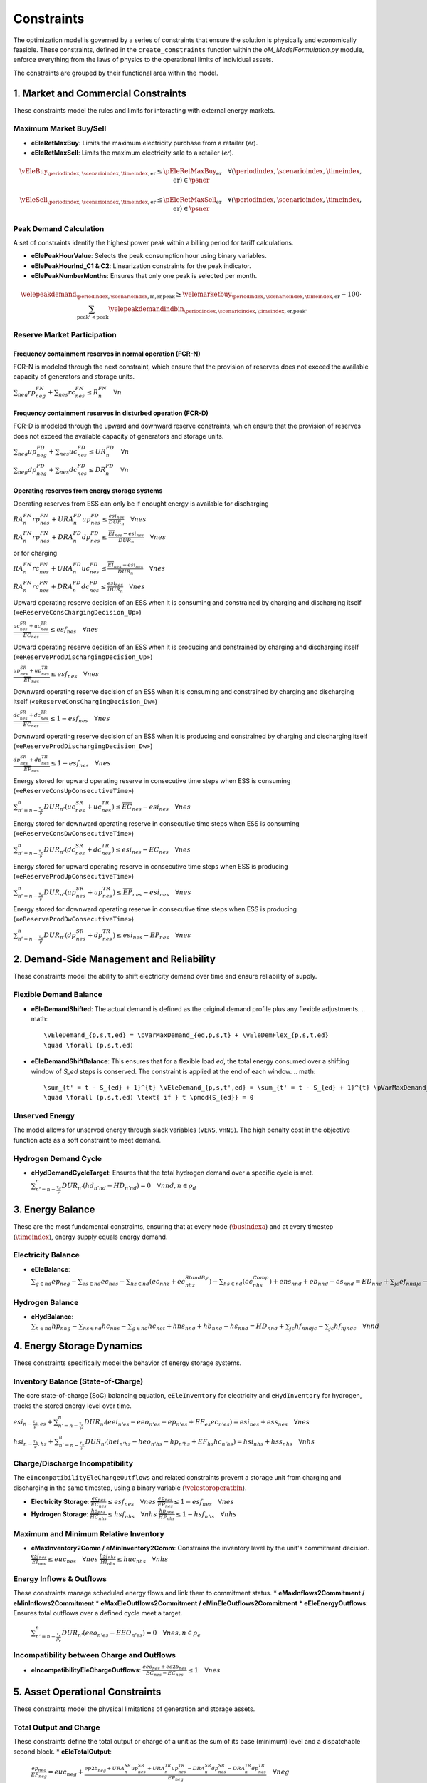Constraints
===========

The optimization model is governed by a series of constraints that ensure the solution is physically and economically feasible. These constraints, defined in the ``create_constraints`` function within the `oM_ModelFormulation.py` module, enforce everything from the laws of physics to the operational limits of individual assets.

The constraints are grouped by their functional area within the model.

1. Market and Commercial Constraints
------------------------------------
These constraints model the rules and limits for interacting with external energy markets.

Maximum Market Buy/Sell
~~~~~~~~~~~~~~~~~~~~~~~
*   **eEleRetMaxBuy**: Limits the maximum electricity purchase from a retailer (`er`).
*   **eEleRetMaxSell**: Limits the maximum electricity sale to a retailer (`er`).

.. math::
   \vEleBuy_{\periodindex,\scenarioindex,\timeindex,\text{er}} \le \pEleRetMaxBuy_{\text{er}}
   \quad \forall (\periodindex, \scenarioindex, \timeindex, \text{er}) \in \psner

.. math::
   \vEleSell_{\periodindex,\scenarioindex,\timeindex,\text{er}} \le \pEleRetMaxSell_{\text{er}}
   \quad \forall (\periodindex, \scenarioindex, \timeindex, \text{er}) \in \psner

Peak Demand Calculation
~~~~~~~~~~~~~~~~~~~~~~~
A set of constraints identify the highest power peak within a billing period for tariff calculations.

*   **eElePeakHourValue**: Selects the peak consumption hour using binary variables.
*   **eElePeakHourInd_C1 & C2**: Linearization constraints for the peak indicator.
*   **eElePeakNumberMonths**: Ensures that only one peak is selected per month.

.. math::
   \velepeakdemand_{\periodindex,\scenarioindex,\text{m,er,peak}} \ge \velemarketbuy_{\periodindex,\scenarioindex,\timeindex,\text{er}} - 100 \cdot \sum_{\text{peak'} < \text{peak}} \velepeakdemandindbin_{\periodindex,\scenarioindex,\timeindex,\text{er,peak'}}

Reserve Market Participation
~~~~~~~~~~~~~~~~~~~~~~~~~~~~

Frequency containment reserves in normal operation (FCR-N)
^^^^^^^^^^^^^^^^^^^^^^^^^^^^^^^^^^^^^^^^^^^^^^^^^^^^^^^^^^
FCR-N is modeled through the next constraint, which ensure that the provision of reserves does not exceed the available capacity of generators and storage units.

:math:`\sum_{neg} rp^{FN}_{neg} + \sum_{nes} rc^{FN}_{nes} \leq R^{FN}_{n} \quad \forall n`

Frequency containment reserves in disturbed operation (FCR-D)
^^^^^^^^^^^^^^^^^^^^^^^^^^^^^^^^^^^^^^^^^^^^^^^^^^^^^^^^^^^^^
FCR-D is modeled through the upward and downward reserve constraints, which ensure that the provision of reserves does not exceed the available capacity of generators and storage units.

:math:`\sum_{neg} up^{FD}_{neg} + \sum_{nes} uc^{FD}_{nes} \leq UR^{FD}_{n} \quad \forall n`

:math:`\sum_{neg} dp^{FD}_{neg} + \sum_{nes} dc^{FD}_{nes} \leq DR^{FD}_{n} \quad \forall n`

Operating reserves from energy storage systems
^^^^^^^^^^^^^^^^^^^^^^^^^^^^^^^^^^^^^^^^^^^^^^
Operating reserves from ESS can only be if enought energy is available for discharging

:math:`RA^{FN}_{n}rp^{FN}_{nes} + URA^{FD}_{n}up^{FD}_{nes} \leq \frac{                      esi_{nes}}{DUR_{n}} \quad \forall nes`

:math:`RA^{FN}_{n}rp^{FN}_{nes} + DRA^{FD}_{n}dp^{FD}_{nes} \leq \frac{\overline{EI}_{nes} - esi_{nes}}{DUR_{n}} \quad \forall nes`

or for charging

:math:`RA^{FN}_{n}rc^{FN}_{nes} + URA^{FD}_{n}uc^{FD}_{nes} \leq \frac{\overline{EI}_{nes} - esi_{nes}}{DUR_{n}} \quad \forall nes`

:math:`RA^{FN}_{n}rc^{FN}_{nes} + DRA^{FD}_{n}dc^{FD}_{nes} \leq \frac{                      esi_{nes}}{DUR_{n}} \quad \forall nes`

Upward operating reserve decision of an ESS when it is consuming and constrained by charging and discharging itself («``eReserveConsChargingDecision_Up``»)

:math:`\frac{uc^{SR}_{nes} + uc^{TR}_{nes}}{\overline{EC}_{nes}} \leq esf_{nes} \quad \forall nes`

Upward operating reserve decision of an ESS when it is producing and constrained by charging and discharging itself («``eReserveProdDischargingDecision_Up``»)

:math:`\frac{up^{SR}_{nes} + up^{TR}_{nes}}{\overline{EP}_{nes}} \leq esf_{nes} \quad \forall nes`

Downward operating reserve decision of an ESS when it is consuming and constrained by charging and discharging itself («``eReserveConsChargingDecision_Dw``»)

:math:`\frac{dc^{SR}_{nes} + dc^{TR}_{nes}}{\overline{EC}_{nes}} \leq 1 - esf_{nes} \quad \forall nes`

Downward operating reserve decision of an ESS when it is producing and constrained by charging and discharging itself («``eReserveProdDischargingDecision_Dw``»)

:math:`\frac{dp^{SR}_{nes} + dp^{TR}_{nes}}{\overline{EP}_{nes}} \leq 1 - esf_{nes} \quad \forall nes`

Energy stored for upward operating reserve in consecutive time steps when ESS is consuming («``eReserveConsUpConsecutiveTime``»)

:math:`\sum_{n' = n-\frac{\tau_e}{\nu}}^n DUR_{n'} (uc^{SR}_{nes} + uc^{TR}_{nes}) \leq \overline{EC}_{nes} - esi_{nes} \quad \forall nes`

Energy stored for downward operating reserve in consecutive time steps when ESS is consuming («``eReserveConsDwConsecutiveTime``»)

:math:`\sum_{n' = n-\frac{\tau_e}{\nu}}^n DUR_{n'} (dc^{SR}_{nes} + dc^{TR}_{nes}) \leq esi_{nes} - \underline{EC}_{nes} \quad \forall nes`

Energy stored for upward operating reserve in consecutive time steps when ESS is producing («``eReserveProdUpConsecutiveTime``»)

:math:`\sum_{n' = n-\frac{\tau_e}{\nu}}^n DUR_{n'} (up^{SR}_{nes} + up^{TR}_{nes}) \leq \overline{EP}_{nes} - esi_{nes} \quad \forall nes`

Energy stored for downward operating reserve in consecutive time steps when ESS is producing («``eReserveProdDwConsecutiveTime``»)

:math:`\sum_{n' = n-\frac{\tau_e}{\nu}}^n DUR_{n'} (dp^{SR}_{nes} + dp^{TR}_{nes}) \leq esi_{nes} - \underline{EP}_{nes} \quad \forall nes`


2. Demand-Side Management and Reliability
-----------------------------------------
These constraints model the ability to shift electricity demand over time and ensure reliability of supply.

Flexible Demand Balance
~~~~~~~~~~~~~~~~~~~~~~~
*   **eEleDemandShifted**: The actual demand is defined as the original demand profile plus any flexible adjustments.
    .. math::
       \vEleDemand_{p,s,t,ed} = \pVarMaxDemand_{ed,p,s,t} + \vEleDemFlex_{p,s,t,ed}
       \quad \forall (p,s,t,ed)

*   **eEleDemandShiftBalance**: This ensures that for a flexible load `ed`, the total energy consumed over a shifting window of `S_ed` steps is conserved. The constraint is applied at the end of each window.
    .. math::
       \sum_{t' = t - S_{ed} + 1}^{t} \vEleDemand_{p,s,t',ed} = \sum_{t' = t - S_{ed} + 1}^{t} \pVarMaxDemand_{ed,p,s,t'}
       \quad \forall (p,s,t,ed) \text{ if } t \pmod{S_{ed}} = 0

Unserved Energy
~~~~~~~~~~~~~~~
The model allows for unserved energy through slack variables (``vENS``, ``vHNS``). The high penalty cost in the objective function acts as a soft constraint to meet demand.

Hydrogen Demand Cycle
~~~~~~~~~~~~~~~~~~~~~
*   **eHydDemandCycleTarget**: Ensures that the total hydrogen demand over a specific cycle is met.
    :math:`\sum_{n' = n-\frac{\tau_d}{\nu}}^n DUR_{n'} (hd_{n'nd} - HD_{n'nd}) = 0 \quad \forall nnd, n \in \rho_d`

3. Energy Balance
-----------------
These are the most fundamental constraints, ensuring that at every node (:math:`\busindexa`) and at every timestep (:math:`\timeindex`), energy supply equals energy demand.

Electricity Balance
~~~~~~~~~~~~~~~~~~~
*   **eEleBalance**:
    :math:`\sum_{g\in nd} ep_{neg} - \sum_{es\in nd} ec_{nes} - \sum_{hz\in nd} (ec_{nhz} + ec^{StandBy}_{nhz}) - \sum_{hs\in nd} (ec^{Comp}_{nhs}) + ens_{nnd} + eb_{nnd} - es_{nnd} = ED_{nnd} + \sum_{jc} ef_{nndjc} - \sum_{jc} ef_{njndc} \quad \forall nnd`

Hydrogen Balance
~~~~~~~~~~~~~~~~
*   **eHydBalance**:
    :math:`\sum_{h\in nd} hp_{nhg} - \sum_{hs\in nd} hc_{nhs} - \sum_{g\in nd} hc_{net} + hns_{nnd} + hb_{nnd} - hs_{nnd} = HD_{nnd} + \sum_{jc} hf_{nndjc} - \sum_{jc} hf_{njndc} \quad \forall nnd`

4. Energy Storage Dynamics
--------------------------
These constraints specifically model the behavior of energy storage systems.

Inventory  Balance (State-of-Charge)
~~~~~~~~~~~~~~~~~~~~~~~~~~~~~~~~~~~~
The core state-of-charge (SoC) balancing equation, ``eEleInventory`` for electricity and ``eHydInventory`` for hydrogen, tracks the stored energy level over time.

:math:`esi_{n-\frac{\tau_e}{\nu},es} + \sum_{n' = n-\frac{\tau_e}{\nu}}^n DUR_{n'} (eei_{n'es} - eeo_{n'es} - ep_{n'es} + EF_{es} ec_{n'es}) = esi_{nes} + ess_{nes} \quad \forall nes`

:math:`hsi_{n-\frac{\tau_h}{\nu},hs} + \sum_{n' = n-\frac{\tau_h}{\nu}}^n DUR_{n'} (hei_{n'hs} - heo_{n'hs} - hp_{n'hs} + EF_{hs} hc_{n'hs}) = hsi_{nhs} + hss_{nhs} \quad \forall nhs`

Charge/Discharge Incompatibility
~~~~~~~~~~~~~~~~~~~~~~~~~~~~~~~~
The ``eIncompatibilityEleChargeOutflows`` and related constraints prevent a storage unit from charging and discharging in the same timestep, using a binary variable (:math:`\velestoroperatbin`).

*   **Electricity Storage**:
    :math:`\frac{ec_{nes}}{\overline{EC}_{nes}} \leq esf_{nes} \quad \forall nes`
    :math:`\frac{ep_{nes}}{\overline{EP}_{nes}} \leq 1 - esf_{nes} \quad \forall nes`

*   **Hydrogen Storage**:
    :math:`\frac{hc_{nhs}}{\overline{HC}_{nhs}} \leq hsf_{nhs} \quad \forall nhs`
    :math:`\frac{hp_{nhs}}{\overline{HP}_{nhs}} \leq 1 - hsf_{nhs} \quad \forall nhs`

Maximum and Minimum Relative Inventory
~~~~~~~~~~~~~~~~~~~~~~~~~~~~~~~~~~~~~~
*   **eMaxInventory2Comm / eMinInventory2Comm**: Constrains the inventory level by the unit's commitment decision.
    :math:`\frac{esi_{nes}}{\overline{EI}_{nes}}  \leq euc_{nes} \quad \forall nes`
    :math:`\frac{hsi_{nhs}}{\overline{HI}_{nhs}}  \leq huc_{nhs} \quad \forall nhs`

Energy Inflows & Outflows
~~~~~~~~~~~~~~~~~~~~~~~~~
These constraints manage scheduled energy flows and link them to commitment status.
*   **eMaxInflows2Commitment / eMinInflows2Commitment**
*   **eMaxEleOutflows2Commitment / eMinEleOutflows2Commitment**
*   **eEleEnergyOutflows**: Ensures total outflows over a defined cycle meet a target.
    :math:`\sum_{n' = n-\frac{\tau_e}{\rho_e}}^n DUR_{n'} (eeo_{n'es} - EEO_{n'es}) = 0 \quad \forall nes, n \in \rho_e`

Incompatibility between Charge and Outflows
~~~~~~~~~~~~~~~~~~~~~~~~~~~~~~~~~~~~~~~~~~~~
*   **eIncompatibilityEleChargeOutflows**:
    :math:`\frac{eeo_{nes} + ec2b_{nes}}{\overline{EC}_{nes} - \underline{EC}_{nes}} \leq 1 \quad \forall nes`

5. Asset Operational Constraints
--------------------------------
These constraints model the physical limitations of generation and storage assets.

Total Output and Charge
~~~~~~~~~~~~~~~~~~~~~~~
These constraints define the total output or charge of a unit as the sum of its base (minimum) level and a dispatchable second block.
*   **eEleTotalOutput**:
    :math:`\frac{ep_{neg}}{\underline{EP}_{neg}} = euc_{neg} + \frac{ep2b_{neg} + URA^{SR}_{n}up^{SR}_{nes} + URA^{TR}_{n}up^{TR}_{nes} - DRA^{SR}_{n}dp^{SR}_{nes} - DRA^{TR}_{n}dp^{TR}_{nes}}{\underline{EP}_{neg}} \quad \forall neg`
*   **eEleTotalCharge**:
    :math:`\frac{ec_{nes}}{\underline{EC}_{nes}} = 1 + \frac{ec2b_{nes} - URA^{SR}_{n}uc^{SR}_{nes} - URA^{TR}_{n}uc^{TR}_{nes} + DRA^{SR}_{n}dc^{SR}_{nes} + DRA^{TR}_{n}dc^{TR}_{nes}}{\underline{EC}_{nes}} \quad \forall nes`

Energy Conversion
~~~~~~~~~~~~~~~~~
*   **eAllEnergy2Ele / eAllEnergy2Hyd**:
    :math:`ep_{neg} = PF_{he} hc_{neg} \quad \forall neg`
    :math:`hp_{nhz} \leq PF1_{ehk} +  PF2_{ehk} gc_{nhz} \quad \forall nhz`

Ramping Limits
~~~~~~~~~~~~~~
These constraints limit how quickly an asset's output or charging rate can change.
*   **eMaxRampUpEleOutput / eMaxRampDwEleOutput**:
    :math:`\frac{- ep2b_{n-\nu,g} - dp^{SR}_{n-\nu,g} - dp^{TR}_{n-\nu,g} + ep2b_{neg} + up^{SR}_{neg} + up^{TR}_{neg}}{DUR_n RU_g} \leq   euc_{neg}      - esu_{neg} \quad \forall neg`
    :math:`\frac{- ep2b_{n-\nu,g} + up^{SR}_{n-\nu,g} + up^{TR}_{n-\nu,g} + ep2b_{neg} - dp^{SR}_{neg} - dp^{TR}_{neg}}{DUR_n RD_g} \geq - euc_{n-\nu,g} + esd_{neg} \quad \forall neg`

Unit Commitment Logic
~~~~~~~~~~~~~~~~~~~~~
For dispatchable assets, these constraints model the on/off decisions.
*   **eEleCommitmentStartupShutdown**:
    :math:`euc_{neg} - euc_{n-\nu,g} = esu_{neg} - esd_{neg} \quad \forall neg`
*   **eMinUpTimeEle / eMinDownTimeEle**:
    :math:`\sum_{n'=n+\nu-TU_t}^n esu_{n't} \leq     euc_{net} \quad \forall net`
    :math:`\sum_{n'=n+\nu-TD_t}^n esd_{n't} \leq 1 - euc_{net} \quad \forall net`

Second Block Output/Charge Limits
~~~~~~~~~~~~~~~~~~~~~~~~~~~~~~~~~
These constraints limit the output/charge of the dispatchable second block, tying it to the unit's commitment status.
*   **eMaxEleOutput2ndBlock / eMinEleOutput2ndBlock**:
    :math:`\frac{ep2b_{net} + up^{SR}_{net} + up^{TR}_{net}}{\overline{EP}_{net} - \underline{EP}_{net}} \leq euc_{net} \quad \forall net`
*   **eMaxEleESSCharge2ndBlock / eMinEleESSCharge2ndBlock**:
    :math:`\frac{ec2b_{nes} + dc^{SR}_{nes} + dc^{TR}_{nes}}{\overline{EC}_{nes} - \underline{EC}_{nes}} \leq 1 \quad \forall nes`

6. Electric Vehicle (EV) Modeling
---------------------------------
*   **eEleMinEnergyStartUp**: Ensures an EV has a minimum state of charge before a trip.
    .. math::
       \vinventory_{\periodindex,\scenarioindex,\timeindex-1,\text{ev}} \ge 0.8 \cdot \peleesscapacity_{\text{ev}} \quad (\text{if starting trip})

7. Network Constraints
----------------------
These constraints model the physics and limits of the energy transmission and distribution networks.

DC Power Flow
~~~~~~~~~~~~~
*   **eKirchhoff2ndLaw**: Implements a DC power flow model.
    .. math::
       \frac{\veleflow_{\dots,\text{ni,nf,cc}}}{\text{TTC}_{\text{ni,nf,cc}}} - \frac{\theta_{\dots,\text{ni}} - \theta_{\dots,\text{nf}}}{\text{X}_{\text{ni,nf,cc}} \cdot \text{TTC}_{\text{ni,nf,cc}}} \cdot 0.1 = 0

8. Bounds on Variables
-----------------------
To ensure numerical stability and solver efficiency, explicit bounds are placed on all decision variables.

:math:`0 \leq ep_{neg} \leq \overline{EP}_{neg}`
:math:`0 \leq hp_{nhg} \leq \overline{HP}_{nhg}`
:math:`0 \leq ec_{nes} \leq \overline{EC}_{nes}`
:math:`0 \leq ec_{nhz} \leq \overline{EC}_{nhz}`
:math:`0 \leq hc_{nhs} \leq \overline{HC}_{nhs}`
:math:`0 \leq hc_{net} \leq \overline{HC}_{net}`
:math:`0 \leq ep2b_{neg} \leq \overline{EP}_{neg} - \underline{EP}_{neg}`
:math:`0 \leq hp2b_{nhg} \leq \overline{HP}_{nhg} - \underline{HP}_{nhg}`
:math:`0 \leq eeo_{nes} \leq \max(\overline{EP}_{nes},\overline{EC}_{nes})`
:math:`0 \leq heo_{nhs} \leq \max(\overline{HP}_{nhs},\overline{HC}_{nhs})`
:math:`0 \leq up^{SR}_{neg}, dp^{SR}_{neg} \leq \overline{EP}_{neg} - \underline{EP}_{neg}`
:math:`0 \leq up^{TR}_{neg}, dp^{TR}_{neg} \leq \overline{EP}_{neg} - \underline{EP}_{neg}`
:math:`0 \leq uc^{SR}_{nes}, dc^{SR}_{nes} \leq \overline{EC}_{nes} - \underline{EC}_{nes}`
:math:`0 \leq uc^{TR}_{nes}, dc^{TR}_{nes} \leq \overline{EC}_{nes} - \underline{EC}_{nes}`
:math:`0 \leq ec2b_{nes} \leq \overline{EC}_{nes}`
:math:`0 \leq hc2b_{nhs} \leq \overline{HC}_{nhs}`
:math:`\underline{EI}_{nes} \leq  esi_{nes}  \leq \overline{EI}_{nes}`
:math:`\underline{HI}_{nhs} \leq  hsi_{nhs}  \leq \overline{HI}_{nhs}`
:math:`0 \leq  ess_{nes}`
:math:`0 \leq  hss_{nhs}`
:math:`0 \leq ec^{R+}_{nes}, ec^{R-}_{nes} \leq \overline{EC}_{nes}`
:math:`0 \leq ec^{R+}_{nhz}, ec^{R-}_{nhz} \leq \overline{EC}_{nhz}`
:math:`0 \leq ec^{Comp}_{nhs} \leq \overline{EC}_{nhs}`
:math:`0 \leq ec^{StandBy}_{nhz} \leq \overline{EC}_{nhz}`
:math:`-\overline{ENF}_{nijc} \leq  ef_{nij}  \leq \overline{ENF}_{nijc}`
:math:`-\overline{HNF}_{nijc} \leq  hf_{nij}  \leq \overline{HNF}_{nijc}`